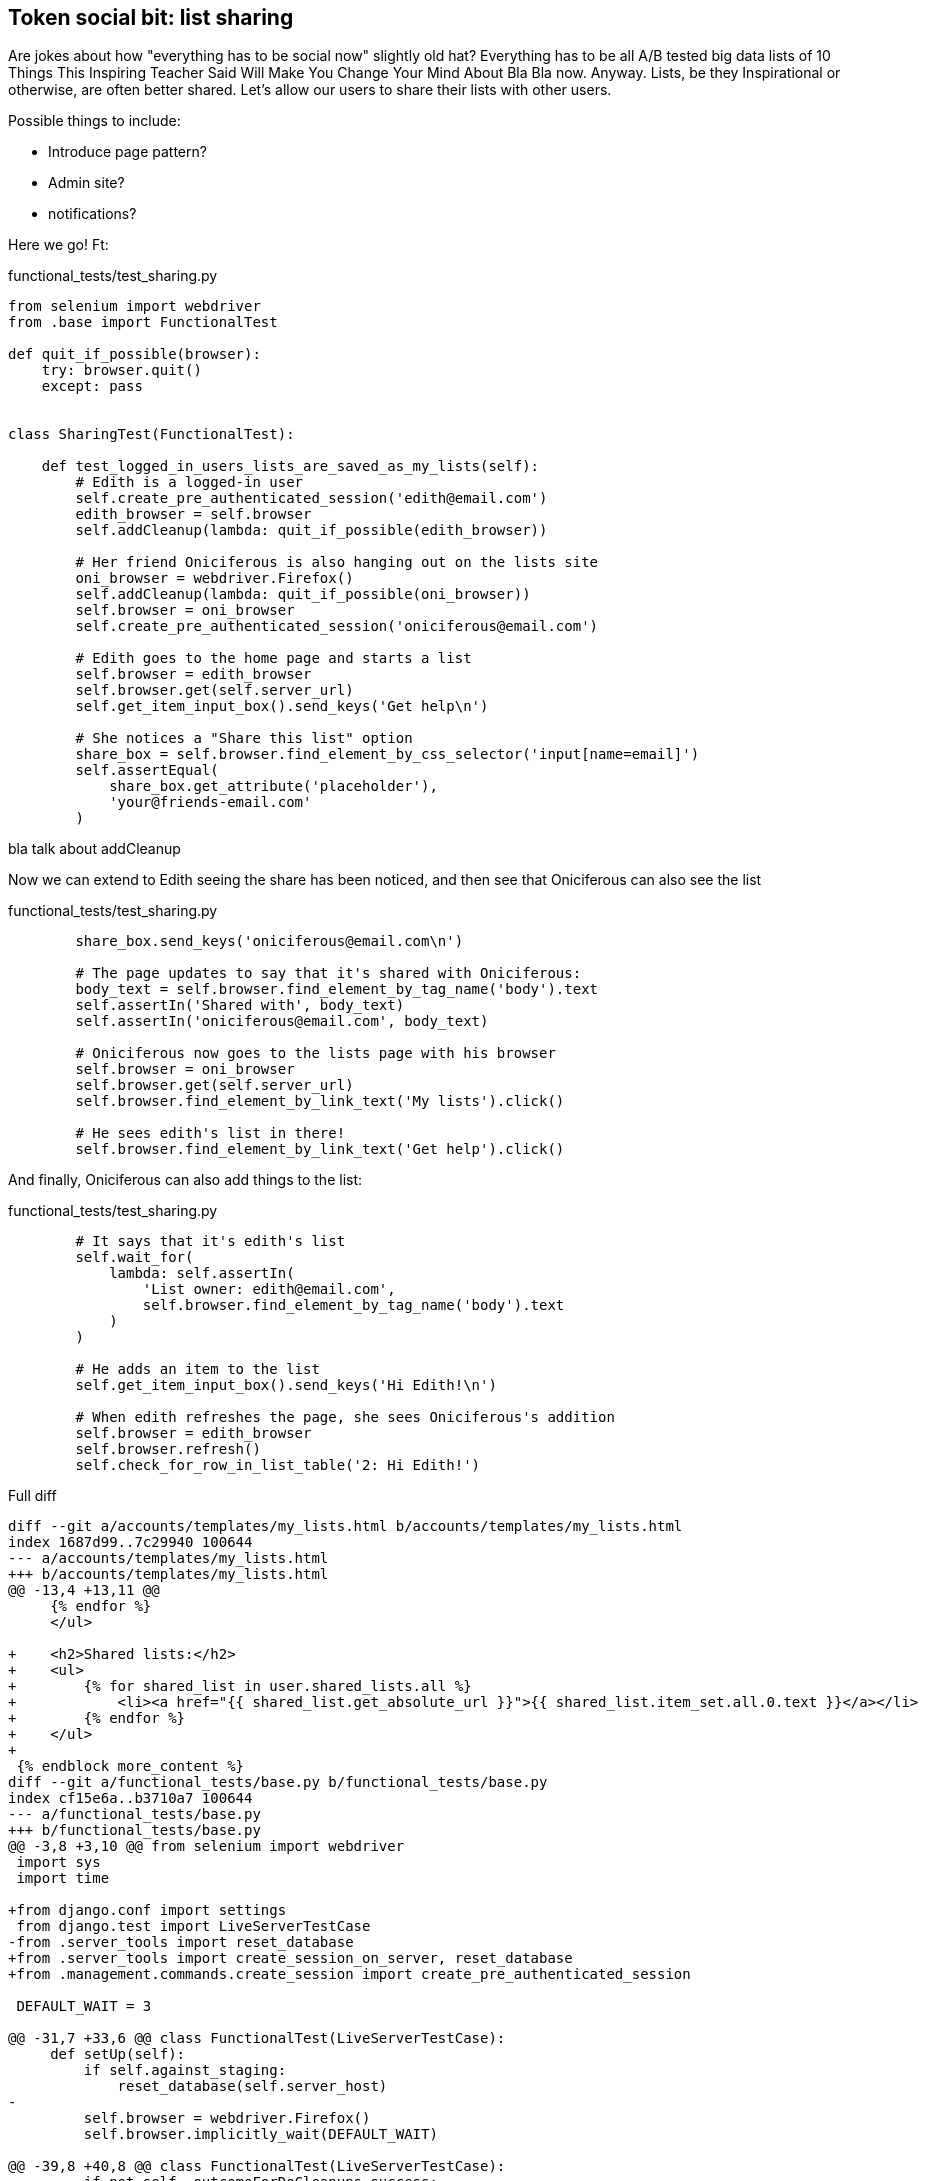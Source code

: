 Token social bit: list sharing
------------------------------

Are jokes about how "everything has to be social now" slightly old hat?
Everything has to be all A/B tested big data lists of 10 Things This Inspiring
Teacher Said Will Make You Change Your Mind About Bla Bla now. Anyway. Lists,
be they Inspirational or otherwise, are often better shared. Let's allow our
users to share their lists with other users.

Possible things to include:

* Introduce page pattern?
* Admin site?
* notifications?


Here we go!  Ft:

[role="sourcecode"]
.functional_tests/test_sharing.py
[source,python]
----
from selenium import webdriver
from .base import FunctionalTest

def quit_if_possible(browser):
    try: browser.quit()
    except: pass


class SharingTest(FunctionalTest):

    def test_logged_in_users_lists_are_saved_as_my_lists(self):
        # Edith is a logged-in user
        self.create_pre_authenticated_session('edith@email.com')
        edith_browser = self.browser
        self.addCleanup(lambda: quit_if_possible(edith_browser))

        # Her friend Oniciferous is also hanging out on the lists site
        oni_browser = webdriver.Firefox()
        self.addCleanup(lambda: quit_if_possible(oni_browser))
        self.browser = oni_browser
        self.create_pre_authenticated_session('oniciferous@email.com')

        # Edith goes to the home page and starts a list
        self.browser = edith_browser
        self.browser.get(self.server_url)
        self.get_item_input_box().send_keys('Get help\n')

        # She notices a "Share this list" option
        share_box = self.browser.find_element_by_css_selector('input[name=email]')
        self.assertEqual(
            share_box.get_attribute('placeholder'),
            'your@friends-email.com'
        )
----

bla talk about addCleanup


Now we can extend to Edith seeing the share has been noticed,
and then see that Oniciferous can also see the list

[role="sourcecode"]
.functional_tests/test_sharing.py
[source,python]
----
        share_box.send_keys('oniciferous@email.com\n')

        # The page updates to say that it's shared with Oniciferous:
        body_text = self.browser.find_element_by_tag_name('body').text
        self.assertIn('Shared with', body_text)
        self.assertIn('oniciferous@email.com', body_text)

        # Oniciferous now goes to the lists page with his browser
        self.browser = oni_browser
        self.browser.get(self.server_url)
        self.browser.find_element_by_link_text('My lists').click()

        # He sees edith's list in there!
        self.browser.find_element_by_link_text('Get help').click()
----


And finally, Oniciferous can also add things to the list:

[role="sourcecode"]
.functional_tests/test_sharing.py
[source,python]
----
        # It says that it's edith's list
        self.wait_for(
            lambda: self.assertIn(
                'List owner: edith@email.com',
                self.browser.find_element_by_tag_name('body').text
            )
        )

        # He adds an item to the list
        self.get_item_input_box().send_keys('Hi Edith!\n')

        # When edith refreshes the page, she sees Oniciferous's addition
        self.browser = edith_browser
        self.browser.refresh()
        self.check_for_row_in_list_table('2: Hi Edith!')
----




[role="sourcecode"]
.Full diff
[source,diff]
----
diff --git a/accounts/templates/my_lists.html b/accounts/templates/my_lists.html
index 1687d99..7c29940 100644
--- a/accounts/templates/my_lists.html
+++ b/accounts/templates/my_lists.html
@@ -13,4 +13,11 @@
     {% endfor %}
     </ul>
 
+    <h2>Shared lists:</h2>
+    <ul>
+        {% for shared_list in user.shared_lists.all %}
+            <li><a href="{{ shared_list.get_absolute_url }}">{{ shared_list.item_set.all.0.text }}</a></li>
+        {% endfor %}
+    </ul>
+
 {% endblock more_content %}
diff --git a/functional_tests/base.py b/functional_tests/base.py
index cf15e6a..b3710a7 100644
--- a/functional_tests/base.py
+++ b/functional_tests/base.py
@@ -3,8 +3,10 @@ from selenium import webdriver
 import sys
 import time
 
+from django.conf import settings
 from django.test import LiveServerTestCase
-from .server_tools import reset_database
+from .server_tools import create_session_on_server, reset_database
+from .management.commands.create_session import create_pre_authenticated_session
 
 DEFAULT_WAIT = 3
 
@@ -31,7 +33,6 @@ class FunctionalTest(LiveServerTestCase):
     def setUp(self):
         if self.against_staging:
             reset_database(self.server_host)
-
         self.browser = webdriver.Firefox()
         self.browser.implicitly_wait(DEFAULT_WAIT)
 
@@ -39,8 +40,8 @@ class FunctionalTest(LiveServerTestCase):
         if not self._outcomeForDoCleanups.success:
             self.take_screenshot()
             self.dump_html()
-
-        self.browser.quit()
+        try: self.browser.quit()
+        except: pass
         super().tearDown()
 
 
@@ -83,3 +84,18 @@ class FunctionalTest(LiveServerTestCase):
         rows = table.find_elements_by_tag_name('tr')
         self.assertIn(row_text, [row.text for row in rows])
 
+
+    def create_pre_authenticated_session(self, email):
+        if self.against_staging:
+            session_key = create_session_on_server(self.server_host, email)
+        else:
+            session_key = create_pre_authenticated_session(email)
+        ## to set a cookie we need to first visit the domain.
+        ## 404 pages load the quickest!
+        self.browser.get(self.server_url + "/404_no_such_url/")
+        self.browser.add_cookie(dict(
+            name=settings.SESSION_COOKIE_NAME,
+            value=session_key,
+            path='/',
+        ))
+        print(self.browser.get_cookies())
diff --git a/functional_tests/fabfile.py b/functional_tests/fabfile.py
index d11de65..bf76e7c 100644
--- a/functional_tests/fabfile.py
+++ b/functional_tests/fabfile.py
@@ -19,9 +19,10 @@ def reset_database():
     ))
 
 
-def create_session_on_server():
-    session_key = run('{manage_py} create_session'.format(
-        manage_py=_get_manage_dot_py(env.host)
+def create_session_on_server(email):
+    session_key = run('{manage_py} create_session {email}'.format(
+        manage_py=_get_manage_dot_py(env.host),
+        email=email
     ))
     print(session_key)
 
diff --git a/functional_tests/management/commands/create_session.py b/functional_tests/management/commands/create_session.py
index a1a8cf1..09f170d 100644
--- a/functional_tests/management/commands/create_session.py
+++ b/functional_tests/management/commands/create_session.py
@@ -6,14 +6,15 @@ from django.core.management.base import BaseCommand
 
 
 class Command(BaseCommand):
+    args = '<email>'
 
-    def handle(self, *_, **__):
-        session_key = create_pre_authenticated_session()
+    def handle(self, email, **__):
+        session_key = create_pre_authenticated_session(email)
         self.stdout.write(session_key)
 
 
-def create_pre_authenticated_session():
-    user = User.objects.create(email='edith@email.com')
+def create_pre_authenticated_session(email):
+    user = User.objects.create(email=email)
     session = SessionStore()
     session[SESSION_KEY] = user.pk
     session[BACKEND_SESSION_KEY] = settings.AUTHENTICATION_BACKENDS[0]
diff --git a/functional_tests/server_tools.py b/functional_tests/server_tools.py
index 74cad53..30324ea 100644
--- a/functional_tests/server_tools.py
+++ b/functional_tests/server_tools.py
@@ -9,11 +9,11 @@ def reset_database(host):
     )
 
 
-def create_session_on_server(host):
+def create_session_on_server(host, email):
     return subprocess.check_output(
         [
             'fab',
-            'create_session_on_server',
+            'create_session_on_server:email={}'.format(email),
             '--host={}'.format(host),
             '--hide=everything,status',
         ],
diff --git a/functional_tests/test_my_lists.py b/functional_tests/test_my_lists.py
index 9bc991a..3a0da15 100644
--- a/functional_tests/test_my_lists.py
+++ b/functional_tests/test_my_lists.py
@@ -1,30 +1,10 @@
-from django.conf import settings
 from .base import FunctionalTest
-from .server_tools import create_session_on_server
-from .management.commands.create_session import create_pre_authenticated_session
-
 
 class MyListsTest(FunctionalTest):
 
-    def create_pre_authenticated_session(self):
-        if self.against_staging:
-            session_key = create_session_on_server(self.server_host)
-        else:
-            session_key = create_pre_authenticated_session()
-        ## to set a cookie we need to first visit the domain.
-        ## 404 pages load the quickest!
-        self.browser.get(self.server_url + "/404_no_such_url/")
-        self.browser.add_cookie(dict(
-            name=settings.SESSION_COOKIE_NAME,
-            value=session_key,
-            path='/',
-        ))
-        print(self.browser.get_cookies())
-
-
     def test_logged_in_users_lists_are_saved_as_my_lists(self):
         # Edith is a logged-in user
-        self.create_pre_authenticated_session()
+        self.create_pre_authenticated_session(email='edith@email.com')
 
         # She goes to the home page and starts a list
         self.browser.get(self.server_url)
--- a/lists/models.py
+++ b/lists/models.py
@@ -3,14 +3,15 @@ from django.shortcuts import resolve_url
 from django.conf import settings
 
 
+
 class List(models.Model):
     owner = models.ForeignKey(settings.AUTH_USER_MODEL, blank=True, null=True)
+    shared_with = models.ManyToManyField(settings.AUTH_USER_MODEL, related_name='shared_lists')
 
     def get_absolute_url(self):
         return resolve_url('view_list', self.id)
 
 
-
 class Item(models.Model):
     text = models.TextField()
     list = models.ForeignKey(List)
diff --git a/lists/templates/list.html b/lists/templates/list.html
index 87a6683..91646ed 100644
--- a/lists/templates/list.html
+++ b/lists/templates/list.html
@@ -10,4 +10,30 @@
             <tr><td>{{ forloop.counter }}: {{ item.text }}</td></tr>
         {% endfor %}
     </table>
+    <p><em>List owner: {{ list.owner.email }}</em></p>
+
+{% endblock %}
+
+{% block more_content %}
+    <div class="row">
+
+        <div class="col-md-8">
+            <h3>Shared with:</h3>
+            <ul>
+                {% for sharee in list.shared_with.all %}
+                    <li>{{ sharee.email }}</li>
+                {% endfor %}
+            </ul>
+        </div>
+
+
+        <div class="col-md-4">
+            <form class="form-inline" method="POST" action="{% url 'share_list' list.id %}">
+                <label for="email">Share this list:</label>
+                <input name="email" placeholder="your@friends-email.com" />
+                {% csrf_token %}
+            </form>
+        </div>
+
+    </div>
 {% endblock %}
diff --git a/lists/tests/test_models.py b/lists/tests/test_models.py
index 78ed452..a21c09c 100644
--- a/lists/tests/test_models.py
+++ b/lists/tests/test_models.py
@@ -20,6 +20,14 @@ class ListModelTest(TestCase):
         list2.full_clean()
 
 
+    def test_shared_with(self):
+        user = User.objects.create(email='a@b.com')
+        list_ = List.objects.create()
+        list_.shared_with.add('a@b.com')
+        self.assertIn(user, list_.shared_with.all())
+
+
+
 class ListAndItemModelsTest(TestCase):
 
     def test_saving_and_retrieving_items(self):
@@ -87,3 +95,4 @@ class ListAndItemModelsTest(TestCase):
         item1 = Item.objects.create(list=list1, text='some text')
         self.assertEqual(str(item1), item1.text)
 
+
diff --git a/lists/tests/test_views.py b/lists/tests/test_views.py
index 466ca8f..fbc3247 100644
--- a/lists/tests/test_views.py
+++ b/lists/tests/test_views.py
@@ -157,3 +157,24 @@ class ListViewTest(TestCase):
         self.assertContains(response, expected_error)
         self.assertTemplateUsed(response, 'list.html')
         self.assertEqual(Item.objects.all().count(), 1)
+
+
+
+class ShareListTest(TestCase):
+
+    def test_redirects_back_to_list(self):
+        list1 = List.objects.create()
+        list2 = List.objects.create()
+        response = self.client.post(
+            '/lists/%d/share' % (list2.id,),
+            {'email': 'a@b.com'}
+        )
+        self.assertRedirects(response, list2.get_absolute_url())
+
+
+    def test_sharing_list(self):
+        list_ = List.objects.create()
+        user = User.objects.create(email='a@b.com')
+        self.client.post('/lists/%d/share' % (list_.id,), {'email': 'a@b.com'})
+        self.assertIn(user, list_.shared_with.all())
+
diff --git a/lists/urls.py b/lists/urls.py
index 83f384a..424c91e 100644
--- a/lists/urls.py
+++ b/lists/urls.py
@@ -3,4 +3,5 @@ from django.conf.urls import patterns, url
 urlpatterns = patterns('',
     url(r'^(\d+)/$', 'lists.views.view_list', name='view_list'),
     url(r'^new$', 'lists.views.new_list', name='new_list'),
+    url(r'^(\d+)/share$', 'lists.views.share', name='share_list'),
 )
diff --git a/lists/views.py b/lists/views.py
index da4b082..9ce8cf4 100644
--- a/lists/views.py
+++ b/lists/views.py
@@ -26,3 +26,9 @@ def view_list(request, list_id):
         form.save()
         return redirect(list_)
     return render(request, 'list.html', {'list': list_, "form": form})
+
+
+def share(request, list_id):
+    list_ = List.objects.get(id=list_id)
+    list_.shared_with.add(request.POST['email'])
+    return redirect(list_)
----


